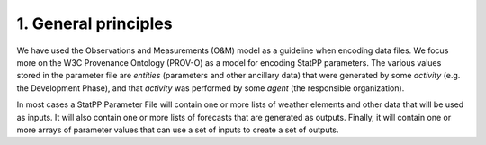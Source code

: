 1.  General principles
======================

We have used the Observations and Measurements (O&M) model as a guideline when encoding data files.
We focus more on the W3C Provenance Ontology (PROV-O) as a model for encoding StatPP parameters.
The various values stored in the parameter file are *entities* (parameters and other ancillary data) that were generated by some *activity* (e.g. the Development Phase), and that *activity* was performed by some *agent* (the responsible organization).

In most cases a StatPP Parameter File will contain one or more lists of weather elements and other data that will be used as inputs.
It will also contain one or more lists of forecasts that are generated as outputs.
Finally, it will contain one or more arrays of parameter values that can use a set of inputs to create a set of outputs.
